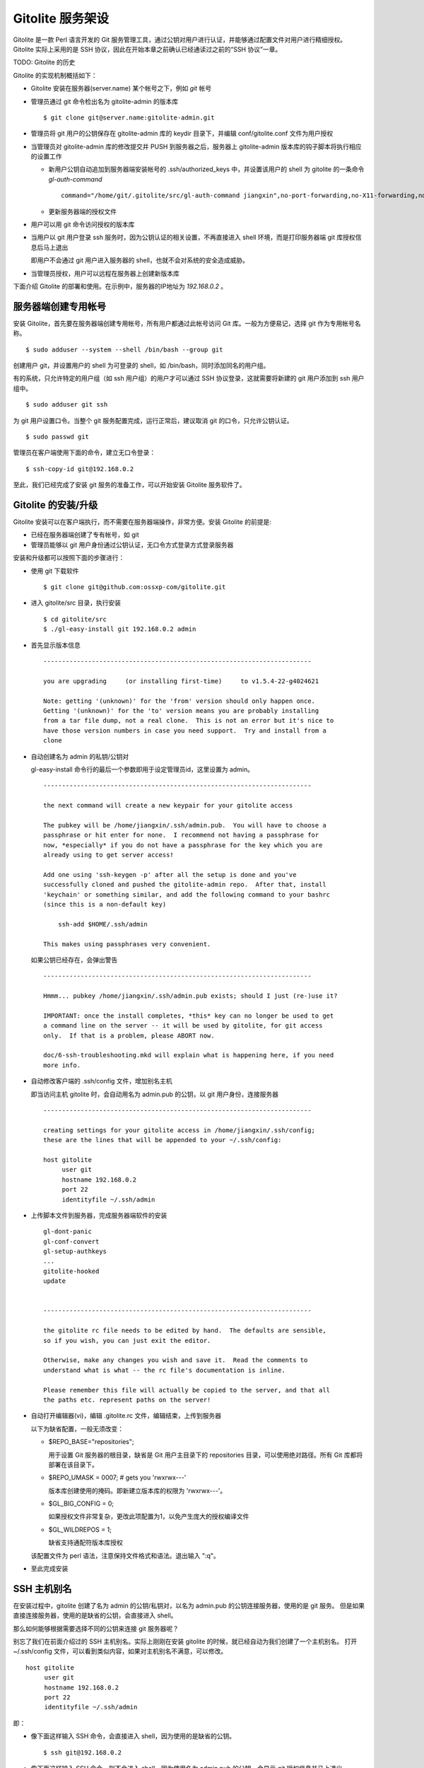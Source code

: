 Gitolite 服务架设
==================
Gitolite 是一款 Perl 语言开发的 Git 服务管理工具，通过公钥对用户进行认证，并能够通过配置文件对用户进行精细授权。Gitolite 实际上采用的是 SSH 协议，因此在开始本章之前确认已经通读过之前的“SSH 协议”一章。

TODO: Gitolite 的历史

Gitolite 的实现机制概括如下：

* Gitolite 安装在服务器(server.name) 某个帐号之下，例如 `git` 帐号

* 管理员通过 git 命令检出名为 gitolite-admin 的版本库

  ::

    $ git clone git@server.name:gitolite-admin.git

* 管理员将 git 用户的公钥保存在 gitolite-admin 库的 keydir 目录下，并编辑 conf/gitolite.conf 文件为用户授权

* 当管理员对 gitolite-admin 库的修改提交并 PUSH 到服务器之后，服务器上 gitolite-admin 版本库的钩子脚本将执行相应的设置工作

  - 新用户公钥自动追加到服务器端安装帐号的 .ssh/authorized_keys 中，并设置该用户的 shell 为 gitolite 的一条命令 `gl-auth-command`

    ::

      command="/home/git/.gitolite/src/gl-auth-command jiangxin",no-port-forwarding,no-X11-forwarding,no-agent-forwarding,no-pty ssh-rsa AAAAB3N...

  - 更新服务器端的授权文件

* 用户可以用 git 命令访问授权的版本库

* 当用户以 git 用户登录 ssh 服务时，因为公钥认证的相关设置，不再直接进入 shell 环境，而是打印服务器端 git 库授权信息后马上退出

  即用户不会通过 git 用户进入服务器的 shell，也就不会对系统的安全造成威胁。

* 当管理员授权，用户可以远程在服务器上创建新版本库

下面介绍 Gitolite 的部署和使用。在示例中，服务器的IP地址为 `192.168.0.2` 。

服务器端创建专用帐号
--------------------
安装 Gitolite，首先要在服务器端创建专用帐号，所有用户都通过此帐号访问 Git 库。一般为方便易记，选择 git 作为专用帐号名称。

::

  $ sudo adduser --system --shell /bin/bash --group git

创建用户 git，并设置用户的 shell 为可登录的 shell，如 /bin/bash，同时添加同名的用户组。

有的系统，只允许特定的用户组（如 ssh 用户组）的用户才可以通过 SSH 协议登录，这就需要将新建的 git 用户添加到 ssh 用户组中。

::

  $ sudo adduser git ssh

为 git 用户设置口令。当整个 git 服务配置完成，运行正常后，建议取消 git 的口令，只允许公钥认证。

::

  $ sudo passwd git

管理员在客户端使用下面的命令，建立无口令登录：

::

  $ ssh-copy-id git@192.168.0.2

至此，我们已经完成了安装 git 服务的准备工作，可以开始安装 Gitolite 服务软件了。

Gitolite 的安装/升级
---------------------
Gitolite 安装可以在客户端执行，而不需要在服务器端操作，非常方便。安装 Gitolite 的前提是:

* 已经在服务器端创建了专有帐号，如 git
* 管理员能够以 git 用户身份通过公钥认证，无口令方式登录方式登录服务器

安装和升级都可以按照下面的步骤进行：

* 使用 git 下载软件

  ::

    $ git clone git@github.com:ossxp-com/gitolite.git

* 进入 gitolite/src 目录，执行安装

  ::

    $ cd gitolite/src
    $ ./gl-easy-install git 192.168.0.2 admin

* 首先显示版本信息

  ::

    ------------------------------------------------------------------------

    you are upgrading     (or installing first-time)     to v1.5.4-22-g4024621

    Note: getting '(unknown)' for the 'from' version should only happen once.
    Getting '(unknown)' for the 'to' version means you are probably installing
    from a tar file dump, not a real clone.  This is not an error but it's nice to
    have those version numbers in case you need support.  Try and install from a
    clone


* 自动创建名为 admin 的私钥/公钥对

  gl-easy-install 命令行的最后一个参数即用于设定管理员id，这里设置为 admin。

  ::

    ------------------------------------------------------------------------

    the next command will create a new keypair for your gitolite access

    The pubkey will be /home/jiangxin/.ssh/admin.pub.  You will have to choose a
    passphrase or hit enter for none.  I recommend not having a passphrase for
    now, *especially* if you do not have a passphrase for the key which you are
    already using to get server access!

    Add one using 'ssh-keygen -p' after all the setup is done and you've
    successfully cloned and pushed the gitolite-admin repo.  After that, install
    'keychain' or something similar, and add the following command to your bashrc
    (since this is a non-default key)

        ssh-add $HOME/.ssh/admin

    This makes using passphrases very convenient.


  如果公钥已经存在，会弹出警告

  ::

    ------------------------------------------------------------------------

    Hmmm... pubkey /home/jiangxin/.ssh/admin.pub exists; should I just (re-)use it?

    IMPORTANT: once the install completes, *this* key can no longer be used to get
    a command line on the server -- it will be used by gitolite, for git access
    only.  If that is a problem, please ABORT now.

    doc/6-ssh-troubleshooting.mkd will explain what is happening here, if you need
    more info.

* 自动修改客户端的 .ssh/config 文件，增加别名主机

  即当访问主机 gitolite 时，会自动用名为 admin.pub 的公钥，以 git 用户身份，连接服务器

  ::

    ------------------------------------------------------------------------

    creating settings for your gitolite access in /home/jiangxin/.ssh/config;
    these are the lines that will be appended to your ~/.ssh/config:

    host gitolite
         user git
         hostname 192.168.0.2
         port 22
         identityfile ~/.ssh/admin


* 上传脚本文件到服务器，完成服务器端软件的安装

  ::

    gl-dont-panic                                                                                                             100% 3106     3.0KB/s   00:00
    gl-conf-convert                                                                                                           100% 2325     2.3KB/s   00:00
    gl-setup-authkeys                                                                                                         100% 1572     1.5KB/s   00:00
    ...
    gitolite-hooked                                                                                                           100%    0     0.0KB/s   00:00
    update                                                                                                                    100% 4922     4.8KB/s   00:00


    ------------------------------------------------------------------------

    the gitolite rc file needs to be edited by hand.  The defaults are sensible,
    so if you wish, you can just exit the editor.   

    Otherwise, make any changes you wish and save it.  Read the comments to
    understand what is what -- the rc file's documentation is inline.

    Please remember this file will actually be copied to the server, and that all
    the paths etc. represent paths on the server!   

* 自动打开编辑器(vi)，编辑 .gitolite.rc 文件，编辑结束，上传到服务器


  以下为缺省配置，一般无须改变：

  * $REPO_BASE="repositories";

    用于设置 Git 服务器的根目录，缺省是 Git 用户主目录下的 repositories 目录，可以使用绝对路径。所有 Git 库都将部署在该目录下。

  * $REPO_UMASK = 0007;         # gets you 'rwxrwx---'

    版本库创建使用的掩码。即新建立版本库的权限为 'rwxrwx---'。

  * $GL_BIG_CONFIG = 0;

    如果授权文件非常复杂，更改此项配置为1，以免产生庞大的授权编译文件

  * $GL_WILDREPOS = 1;

    缺省支持通配符版本库授权

  该配置文件为 perl 语法，注意保持文件格式和语法。退出输入 ":q"。

* 至此完成安装

SSH 主机别名
------------
在安装过程中，gitolite 创建了名为 admin 的公钥/私钥对，以名为 admin.pub 的公钥连接服务器，使用的是 git 服务。
但是如果直接连接服务器，使用的是缺省的公钥，会直接进入 shell。

那么如何能够根据需要选择不同的公钥来连接 git 服务器呢？

别忘了我们在前面介绍过的 SSH 主机别名。实际上刚刚在安装 gitolite 的时候，就已经自动为我们创建了一个主机别名。
打开 ~/.ssh/config 文件，可以看到类似内容，如果对主机别名不满意，可以修改。

::

  host gitolite
       user git
       hostname 192.168.0.2
       port 22
       identityfile ~/.ssh/admin 

即：

* 像下面这样输入 SSH 命令，会直接进入 shell，因为使用的是缺省的公钥。

  ::

    $ ssh git@192.168.0.2

* 像下面这样输入 SSH 命令，则不会进入 shell。因为使用名为 admin.pub 的公钥，会显示 git 授权信息并马上退出。

  ::

    $ ssh gitolite


管理员克隆 gitolit-admin 管理库
--------------------------------
当 gitolite 安装完成后，在服务器端自动创建了一个用于 gitolite 自身管理的 git 库: gitolite-admin.git 。

克隆 gitolite-admin.git 库。别忘了使用 ssh 主机别名：

::

  $ git clone gitolite:gitolite-admin.git

  $ git clone gitolite:gitolite-admin.git 
  Initialized empty Git repository in /data/tmp/gitolite-admin/.git/
  remote: Counting objects: 6, done.
  remote: Compressing objects: 100% (4/4), done.
  remote: Total 6 (delta 0), reused 0 (delta 0)
  Receiving objects: 100% (6/6), done.

  $ cd gitolite-admin/

  $ ls -F
  conf/  keydir/

  $ ls conf 
  gitolite.conf

  $ ls keydir/
  admin.pub

我们可以看出 gitolite-admin 目录下有两个目录 conf 和 keydir。

* keydir/admin.pub 文件

  keydir 目录下初始时只有一个用户公钥，即 amdin 用户的公钥

* conf/gitolite.conf 文件

  该文件为授权文件。初始内容为:

  ::

    #gitolite conf
    # please see conf/example.conf for details on syntax and features

    repo gitolite-admin
        RW+                 = admin

    repo testing
        RW+                 = @all

  缺省授权文件中只设置了两个版本库的授权：

  * gitolite-admin
  
    即本版本库（gitolite管理版本库）只有 admin 用户有读写和强制更新的权限

  * testing

    缺省设置的测试版本库，设置为任何人都可以读写以及强制更新


增加新用户
----------
增加新用户，就是允许新用户能够通过其公钥访问 Git 服务。只要将新用户的公钥添加到
gitolite-admin 版本库的 keydir 目录下，即完成新用户的添加。

* 管理员从用户获取公钥，并将公钥按照 username.pub 格式进行重命名

  用户可以通过邮件或者其他方式将公钥传递给管理员，切记不要将私钥误传个管理员。如果发生私钥泄漏，马上重新生成新的公钥/私钥对，并将新的公钥传递给管理员。

  如果用户从不同的客户端访问有着不同的公钥，希望使用同一个用户名进行授权，可以按照 username@host.pub 方式命名。Gitolite 能够很智能的区分出以邮件地址命名的公钥 username@gmail.com.pub 和包含主机名的 username@host.pub 公钥，如果是邮件地址命名的公钥，则以整个邮件地址作为用户名。

* 管理员进入 gitolite-admin 本地克隆版本库中，复制新用户公钥到 keydir 目录

  ::

    $ cp /path/to/dev1.pub keydir/
    $ cp /path/to/dev2.pub keydir/
    $ cp /path/to/jiangxin.pub keydir/

* 执行 git add 命令，将公钥添加入版本库

  ::

    $ git add keydir
    $ git status
    # On branch master
    # Changes to be committed:
    #   (use "git reset HEAD <file>..." to unstage)
    #
    #       new file:   keydir/dev1.pub
    #       new file:   keydir/dev2.pub
    #       new file:   keydir/jiangxin.pub
    #

* 执行 git commit，完成提交

  ::

    $ git commit -m "add user: jiangxin, dev1, dev2"
    [master bd81884] add user: jiangxin, dev1, dev2
     3 files changed, 3 insertions(+), 0 deletions(-)
     create mode 100644 keydir/dev1.pub
     create mode 100644 keydir/dev2.pub
     create mode 100644 keydir/jiangxin.pub

* 执行 git push，同步到服务器，才真正完成新用户的添加

  ::

    $ git push
    Counting objects: 8, done.
    Delta compression using up to 2 threads.
    Compressing objects: 100% (6/6), done.
    Writing objects: 100% (6/6), 1.38 KiB, done.
    Total 6 (delta 0), reused 0 (delta 0)
    remote: Already on 'master'
    remote:
    remote:                 ***** WARNING *****
    remote:         the following users (pubkey files in parens) do not appear in the config file:
    remote: dev1(dev1.pub),dev2(dev2.pub),jiangxin(jiangxin.pub)

在执行 git push 后的输出中，以 remote 标识的输出是服务器端执行 `post-update` 钩子脚本的输出。其中的警告是说新添加的三个用户在授权文件中没有被引用。接下来我们便看看如何修改授权文件，以及如何为用户添加授权。

更改授权
---------
新用户添加完毕，可能需要重新进行授权。更改授权的方法也非常简单，即修改 conf/gitolite.cong 配置文件，提交并 push。

* 管理员进入 gitolite-admin 本地克隆版本库中，编辑 conf/gitolite.conf

  ::

    $ vi conf/gitolite.conf

* 授权指令比较复杂，我们先通过建立新用户组尝试一下更改授权文件。

  考虑到之前我们增加了三个用户公钥之后，服务器端发出了用户尚未在授权文件中出现的警告。我们就在这个示例中解决这个问题。
  
  * 例如我们在其中加入用户组 @team1，将新添加的用户 jiangxin, dev1, dev2 都归属到这个组中

    我们只需要在 conf/gitolite.conf 文件的文件头加入如下指令。用户之间用空格分隔。

    ::

      @team1 = dev1 dev2 jiangxin

  * 编辑完毕退出。我们可以用 git diff 命令查看改动：

    我们还修改了版本库 testing 的授权，将 @all 用户组改为我们新建立的 @team1 用户组。

    ::

      $ git diff
      diff --git a/conf/gitolite.conf b/conf/gitolite.conf
      index 6c5fdf8..f983a84 100644
      --- a/conf/gitolite.conf
      +++ b/conf/gitolite.conf
      @@ -1,10 +1,12 @@
       #gitolite conf
       # please see conf/example.conf for details on syntax and features
      
      +@team1 = dev1 dev2 jiangxin
      +
       repo gitolite-admin
           RW+                 = admin
      
       repo testing
      -    RW+                 = @all
      +    RW+                 = @team1
      
      

* 编辑结束，提交改动

  ::

    $ git add conf/gitolite.conf
    $ git commit -q -m "new team @team1 auth for repo testing."

* 执行 git push，同步到服务器，才真正完成授权文件的编辑

  我们可以注意到，PUSH 后的输出中没有了警告。

  ::

    $ git push
    Counting objects: 7, done.
    Delta compression using up to 2 threads.
    Compressing objects: 100% (3/3), done.
    Writing objects: 100% (4/4), 398 bytes, done.
    Total 4 (delta 1), reused 0 (delta 0)
    remote: Already on 'master'
    To gitadmin.bj:gitolite-admin.git
       bd81884..79b29e4  master -> master


授权文件的基本语法
------------------

下面我们看一个不那么简单的授权文件:

::

  @admin = jiangxin wangsheng

  repo gitolite-admin
      RW+                 = jiangxin

  repo ossxp/.+
      C                   = @admin
      RW                  = @all

  repo testing
      RW      master              =   junio
      RW+     pu                  =   junio
      RW      cogito$             =   pasky
      RW      bw/                 =   linus
      -                           =   somebody
      RW      tmp/                =   @all
      RW      refs/tags/v[0-9]    =   junio

在上面的示例中，我们演示了很多授权指令

* 定义了用户组 @admin，包含两个用户 jiangxin 和 wangsheng
* 定义了版本库 gitolite-admin。并指定只有用户 jiangxin 才能够访问，并拥有读(R)写(W)和强制更新(+)的权限
* 通过正则表达式定义了一组版本库，即在 ossxp/ 目录下的所有版本库

  * 用户组 @admin 中的用户，可以在 ossxp 目录下创建版本库
  * 所有用户都可以读写 ossxp 目录下的版本库，但不能强制更新

* testing 测试版本的权限非常复杂

  * 用户 junio 可以读写 master 分支。（还包括名字以 master 开头的其他分支，如果有的话）
  * 用户 junio 可以读写并强制更新 pu 分支。（还包括名字以 pu 开头的其他分支，如果有的话）
  * 用户 pasky 可以读写并强制更新 cogito 分支。 (仅此分支，精确匹配）

定义用户组
+++++++++++
在 conf/gitolite.conf 文件的头部，定义用户组或者版本库组。

* 例如： @admin = jiangxin wangsheng
* 组可以嵌套： @staff = @admin @engineers tester1
* 除了作为用户组外，同样语法也适用于版本库组

版本库ACL
+++++++++

一个版本库可以包含多条授权指令，这些授权指令组成了一个版本库的权限控制列表（ACL）。

例如:

::

  repo gitolite-admin
      RW+                 = jiangxin

* repo 指令开始版本库授权
* repo 后面的参数可以是一个或多个版本库，也可以使用正则表达式
* repo 指令之后，是缩进的一条或者多条授权指令。

授权指令的语法:

::

  (C|R|RW|RW+|RWC|RW+C|RWD|RW+D|RWCD|RW+CD) [zero or more refexes] = [one or more users]

* 授权指令以等号（=）为标记分为前后两段，前面的是权限，后面的是用户列表。

* 单独的C是创建版本库

  仅对使用通配符的版本库有效，因为非通配符直接创建

* RW+和RW的不同

  RW+可以rewind，即non-fast forward可以强制push

版本库授权案例
--------------

Gitolite 的授权非常强大也非常复杂，因此从版本库授权的实际案例来学习非常行之有效。

版本库读写和rewind的授权
++++++++++++++++++++++++


  ::

    repo testing
        R = dev1 dev2
        RW = dev3 dev4
        W = dev5
        RW+ = jiangxin
        - = badboy

对 ref 的写授权
++++++++++++++

* 分支的读写授权


* 分支的删除授权


* 分支的创建授权

对路径的写授权
++++++++++++++

对通配符版本库的授权
++++++++++++++++++++


创建新版本库
-------------

Gitolite 维护的版本库位于安装用户主目录下的 repositories 目录中，即如果安装用户为 `git` ，则版本库都创建在 /home/git/repositories 目录之下。可以通过配置文件 .gitolite.rc 修改缺省的版本库的根路径。

::

  $REPO_BASE="repositories";


有多种创建版本库的方式。一种是在授权文件中用 repo 指令设置版本库（未使用正则表达式的版本库）的授权，当执行对 gitolite-admin 版本库执行 git push 操作，自动在服务端创建新的版本库。另外一种方式是在授权文件中用正则表达式定义的版本库，不会即时创建，而是被授权的用户在远程创建后PUSH到服务器上完成创建。

注意，在授权文件中创建的版本库名称不要带 .git 后缀，在创建版本库过程中会自动在版本库后面追加 .git 后缀。

在配置文件中出现的版本库，即时生成
++++++++++++++++++++++++++++++++++

我们尝试在授权文件 `conf/gitolite.conf` 中加入一段新的版本库授权指令，而这个版本库尚不存在。新添加到授权文件中的内容：

::

  repo testing2
      RW+                 = @all

然后将授权文件的修改提交并 PUSH 到服务器，我们会看到授权文件中添加新授权的版本库 testing2 被自动创建。

::

  $ git push
  Counting objects: 7, done.
  Delta compression using up to 2 threads.
  Compressing objects: 100% (3/3), done.
  Writing objects: 100% (4/4), 375 bytes, done.
  Total 4 (delta 1), reused 0 (delta 0)
  remote: Already on 'master'
  remote: creating testing2...
  remote: Initialized empty Git repository in /home/git/repositories/testing2.git/
  To gitadmin.bj:gitolite-admin.git
     278e54b..b6f05c1  master -> master

注意其中带 remote 标识的输出，我们看到版本库 testing2.git 被自动初始化了。

此外使用版本库组的语法（即用 @ 创建的组，用作版本库），也会被自动创建。例如下面的授权文件片段设定了一个包含两个版本库的组 `@testing` ，当将新配置文件 PUSH 到服务器上的时候，会自动创建 `testing3.git` 和 `testing4.git` 。

::

  @testing = testing3 testing4
   
  repo @testing
      RW+                 = @all

还有一种版本库语法，是用正则表达式定义的版本库，这类版本库因为所指的版本库并不确定，因此不会自动创建。


通配符版本库，管理员通过push创建
+++++++++++++++++++++++++++++++++

通配符版本库是用正则表达式语法定义的版本库，所指的非某一个版本库而是和名称相符的一组版本库。首先要想使用通配符版本库，需要在服务器端安装用户（如 `git` ）用户的主目录下的配置文件 `.gitolite.rc` 中，包含如下配置：

::

  $GL_WILDREPOS = 1;

使用通配符版本库，可以对一组版本库进行授权，非常有效。但是版本库的创建则不像前面介绍的那样，不会在授权文件 PUSH 到服务器时创建，而是拥有版本库创建授权（C）的用户手工进行创建。

对于用通配符设置的版本库，用 C 指令指定能够创建此版本库的管理员（拥有创建版本库的授权）。例如：

::

  repo ossxp/.+
      C                   = jiangxin
      RW                  = dev1 dev2

管理员 jinagxin 可以创建路径符合正则表达式 "`ossxp/.+`" 的版本库，用户 dev1 和 dev2 对版本库具有读写（但是没有强制更新）权限。

* 本地建库

  ::

     $ mkdir somerepo
     $ cd somerepo
     $ git init 
     $ git commit --allow-empty

* 使用 git remote 指令添加远程的源

  ::

     $ git remote add origin jiangxin@server:ossxp/somerepo.git

* 运行 git push 完成在服务器端版本库的创建

  ::

     $ git push origin master

**克隆即创建，还是PUSH即创建？**

Gitolite 的原始实现是通配符版本库的管理员在对不存在的版本库执行 clone 操作时，自动创建。但是我认为这不是一个好的实践，会经常因为 clone 的 URL 写错，导致在服务器端创建垃圾版本库。因此我重新改造了 gitolite 通配符版本库创建的实现，改为在对版本库进行 PUSH 的时候进行创建，而 clone 一个不存在的版本库，会报错退出。


直接在服务器端创建
+++++++++++++++++++

当版本库的数量很多的时候，在服务器端直接通过 git 命令创建或者通过复制创建可能会更方便。但是要注意，在服务器端手工创建的版本库和 Gitolite 创建的版本库最大的不同在于钩子脚本。如果不能为手工创建的版本库正确设定版本库的钩子，会导致失去一些 Gitolite 特有的功能。例如：失去分支授权的功能。

一个由 Gitolite 创建的版本库，hooks 目录下有三个钩子脚本实际上链接到 gitolite 安装目录下的相应的脚本文件中：

::

  gitolite-hooked -> /home/git/.gitolite/hooks/common/gitolite-hooked
  post-receive.mirrorpush -> /home/git/.gitolite/hooks/common/post-receive.mirrorpush
  update -> /home/git/.gitolite/hooks/common/update

那么手工在服务器上创建的版本库，有没有自动更新钩子脚本的方法呢？

有，就是重新执行一遍 gitolite 的安装，会自动更新版本库的钩子脚本。安装过程一路按回车即可。

::

  $ cd gitolite/src
  $ ./gl-easy-install git 192.168.0.2 admin


除了钩子脚本要注意以外，还要确保服务器端版本库目录的权限和属主。


Gitolite 授权机制
-----------------
Gitolite 的授权实际分为两个阶段，第一个阶段称为前git阶段，即在 Git 命令执行前，由 SSH 链接触发的 gl-auth-command 命令执行的授权检查。包括：

* 版本库的读

  用户必须拥有版本库至少一个分支的下列权限之一：`R`, `RW`, 或 `RW+` ，则整个版本库包含所有分支对用户均可读。

  而版本库分支实际上在这个阶段获取不到，即版本库的读取不能按照分支授权，只能是版本库的整体授权。

* 版本库的写

  版本库的写授权，则要在两个阶段分别进行检查。第一阶段的检查是看用户是否拥有下列权限之一： `RW`, `RW+` 或者 `C` 授权。

  第二个阶段检查分支以及是否拥有强制更新。具体见后面的描述。

* 版本库的创建

  仅对正则表达式定义的通配符版本库有效。即拥有 `C` 授权的用户，可以创建和对应正则表达式匹配的版本库。同时该用户也拥有对版本库的读写权限。

对授权的第二个阶段的检查，实际上是通过 update 钩子脚本进行的。

* 钩子脚本 `update` 只是针对 PUSH 操作的各个分支进行逐一检查，因此第二个阶段对版本库的读授权无任何影响。

* 在这个阶段终于可以获取到 ref（分支，里程碑等），可以进行分支授权的判断。

* 在这个阶段也可以获取到要更新的新的和老的 ref 的 SHA 摘要，因此也可以进行是否有回滚（rewind）的发生，即是否允许强制更新。

分支授权
--------

路径授权
--------

版本库镜像
----------

为 Subversion 提供服务
----------------------

Gitweb 和 Gitdaemon 支持
------------------------

  * for daemon, create the file `git-daemon-export-ok` in the repository
  * for gitweb, add the repo (plus owner name, if given) to the list of
    projects to be served by gitweb (see the config file variable
    `$PROJECTS_LIST`, which should have the same value you specified for
    `$projects_list` when setting up gitweb)
  * put the description, if given, in `$repo/description`


